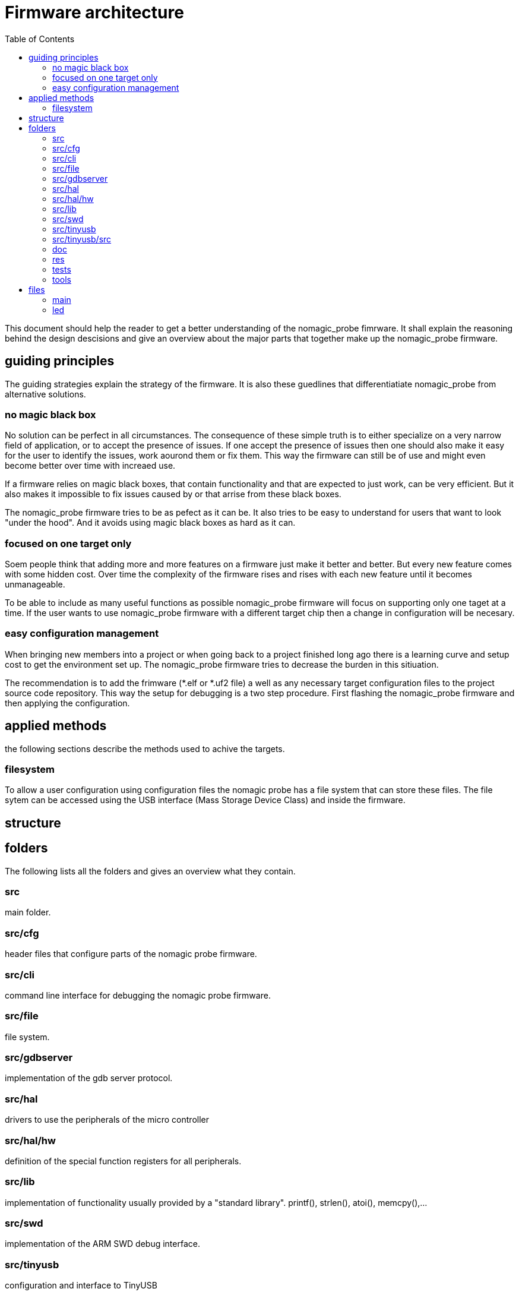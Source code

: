 Firmware architecture
=====================
:toc:

This document should help the reader to get a better understanding of the nomagic_probe fimrware. It shall explain the reasoning behind the design descisions and give an overview about the major parts that together make up the nomagic_probe firmware.

== guiding principles

The guiding strategies explain the strategy of the firmware. It is also these guedlines that differentiatiate nomagic_probe from alternative solutions.

=== no magic black box

No solution can be perfect in all circumstances. The consequence of these simple truth is to either specialize on a very narrow field of application, or to accept the presence of issues. If one accept the presence of issues then one should also make it easy for the user to identify the issues, work aourond them or fix them. This way the firmware can still be of use and might even become better over time with increaed use.

If a firmware relies on magic black boxes, that contain functionality and that are expected to just work, can be very efficient. But it also makes it impossible to fix issues caused by or that arrise from these black boxes.

The nomagic_probe firmware tries to be as pefect as it can be. It also tries to be easy to understand for users that want to look "under the hood". And it avoids using magic black boxes as hard as it can.

=== focused on one target only

Soem people think that adding more and more features on a firmware just make it better and better. But every new feature comes with some hidden cost. Over time the complexity of the firmware rises and rises with each new feature until it becomes unmanageable.

To be able to include as many useful functions as possible nomagic_probe firmware will focus on supporting only one taget at a time. If the user wants to use nomagic_probe firmware with a different target chip then a change in configuration will be necesary.

=== easy configuration management

When bringing new members into a project or when going back to a project finished long ago there is a learning curve and setup cost to get the environment set up. The nomagic_probe firmware tries to decrease the burden in this sitiuation.

The recommendation is to add the frimware (*.elf or *.uf2 file) a well as any necessary target configuration files to the project source code repository. This way the setup for debugging is a two step procedure. First flashing the nomagic_probe firmware and then applying the configuration.


== applied methods
the following sections describe the methods used to achive the targets. 

=== filesystem

To allow a user configuration using configuration files the nomagic probe has a file system that can store these files.
The file sytem can be accessed using the USB interface (Mass Storage Device Class) and inside the firmware.


== structure


== folders
The following lists all the folders and gives an overview what they contain.

=== src
main folder.

=== src/cfg
header files that configure parts of the nomagic probe firmware.

=== src/cli
command line interface for debugging the nomagic probe firmware.

=== src/file
file system.

=== src/gdbserver
implementation of the gdb server protocol.

=== src/hal
drivers to use the peripherals of the micro controller

=== src/hal/hw
definition of the special function registers for all peripherals.

=== src/lib
implementation of functionality usually provided by a "standard library". printf(), strlen(), atoi(), memcpy(),...

=== src/swd
implementation of the ARM SWD debug interface.

=== src/tinyusb
configuration and interface to TinyUSB

=== src/tinyusb/src
the TinyUSB stack. The folder contains all files from TinyUSB. Only a small fraction of the files are actually used in this firmware. Having them all available helps if the functionality needs to be extended and with tinyUS updates.

=== doc
contains documenation in various formats for all functionality of the nomagic probe.

=== res
general ressource files that were used.

=== tests
unit tests.

=== tools
software tools than were used.


== files

=== main
The main function. In dual core mode splitting the tasks onto the core is done here.


=== led
blinks the led in a pattern. This is used to signal different firmware states by using different blink patterns.